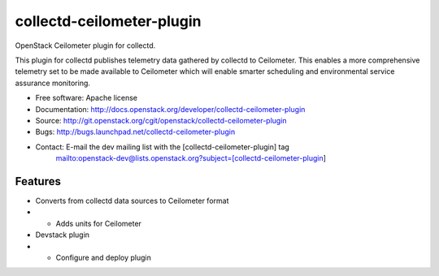 ===============================
collectd-ceilometer-plugin
===============================

OpenStack Ceilometer plugin for collectd.

This plugin for collectd publishes telemetry data gathered by collectd to Ceilometer.
This enables a more comprehensive telemetry set to be made available to Ceilometer
which will enable smarter scheduling and environmental service assurance monitoring.

* Free software: Apache license
* Documentation: http://docs.openstack.org/developer/collectd-ceilometer-plugin
* Source: http://git.openstack.org/cgit/openstack/collectd-ceilometer-plugin
* Bugs: http://bugs.launchpad.net/collectd-ceilometer-plugin
* Contact: E-mail the dev mailing list with the [collectd-ceilometer-plugin] tag
           mailto:openstack-dev@lists.openstack.org?subject=[collectd-ceilometer-plugin]

Features
--------

* Converts from collectd data sources to Ceilometer format
* * Adds units for Ceilometer
* Devstack plugin
* * Configure and deploy plugin
